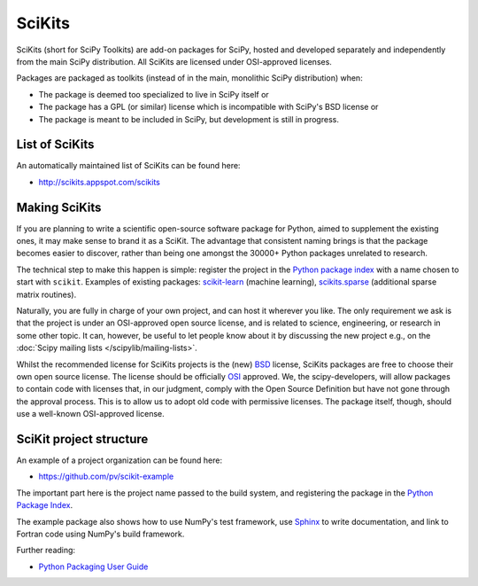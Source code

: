 =======
SciKits
=======

SciKits (short for SciPy Toolkits) are add-on packages for SciPy,
hosted and developed separately and independently from the main SciPy
distribution. All SciKits are licensed under OSI-approved licenses.

Packages are packaged as toolkits (instead of in the main, monolithic
SciPy distribution) when:

- The package is deemed too specialized to live in SciPy itself or
- The package has a GPL (or similar) license which is incompatible with SciPy's BSD license or
- The package is meant to be included in SciPy, but development is still in progress.

List of SciKits
===============
An automatically maintained list of SciKits can be found here:

* http://scikits.appspot.com/scikits

Making SciKits
==============

If you are planning to write a scientific open-source software package
for Python, aimed to supplement the existing ones, it may make sense
to brand it as a SciKit. The advantage that consistent naming brings
is that the package becomes easier to discover, rather than being one
amongst the 30000+ Python packages unrelated to research.

The technical step to make this happen is simple: register the project
in the `Python package index <https://pypi.python.org/pypi>`__ with a name
chosen to start with ``scikit``. Examples of existing packages:
`scikit-learn <http://scikits.appspot.com/scikit-learn>`__ (machine
learning), `scikits.sparse
<http://scikits.appspot.com/scikits.sparse>`__ (additional sparse
matrix routines).

Naturally, you are fully in charge of your own project, and can host
it wherever you like. The only requirement we ask is that the project
is under an OSI-approved open source license, and is related to
science, engineering, or research in some other topic. It can, however,
be useful to let people know about it by discussing the new project
e.g., on the :doc:`Scipy mailing lists </scipylib/mailing-lists>`.

Whilst the recommended license for SciKits projects is the (new) `BSD
<https://opensource.org/licenses/bsd-license.html>`__ license,
SciKits packages are free to choose their own open source license. The
license should be officially `OSI
<https://opensource.org/licenses/alphabetical>`__ approved. We, the
scipy-developers, will allow packages to contain code with licenses
that, in our judgment, comply with the Open Source Definition but have
not gone through the approval process. This is to allow us to adopt
old code with permissive licenses. The package itself, though, should
use a well-known OSI-approved license.


SciKit project structure
========================

An example of a project organization can be found here:

* https://github.com/pv/scikit-example

The important part here is the project name passed to the build
system, and registering the package in the `Python Package Index
<https://pypi.python.org/pypi>`__.

The example package also shows how to use NumPy's test framework, use
`Sphinx <http://www.sphinx-doc.org/en/stable/>`__ to write documentation, and link
to Fortran code using NumPy's build framework.

Further reading:

- `Python Packaging User Guide <https://packaging.python.org/>`__
